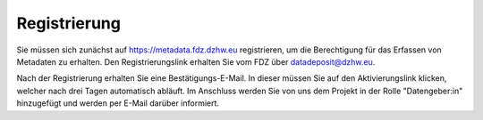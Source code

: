 .. _Registrierung:

Registrierung
=================================

Sie müssen sich zunächst auf https://metadata.fdz.dzhw.eu registrieren, um die Berechtigung für das Erfassen von Metadaten zu erhalten. Den Registrierungslink erhalten Sie vom FDZ über datadeposit@dzhw.eu.

Nach der Registrierung erhalten Sie eine Bestätigungs-E-Mail. In dieser müssen Sie auf den Aktivierungslink klicken, welcher nach drei Tagen automatisch abläuft. Im Anschluss werden Sie von uns dem Projekt in der Rolle "Datengeber:in" hinzugefügt und werden per E-Mail darüber informiert.
